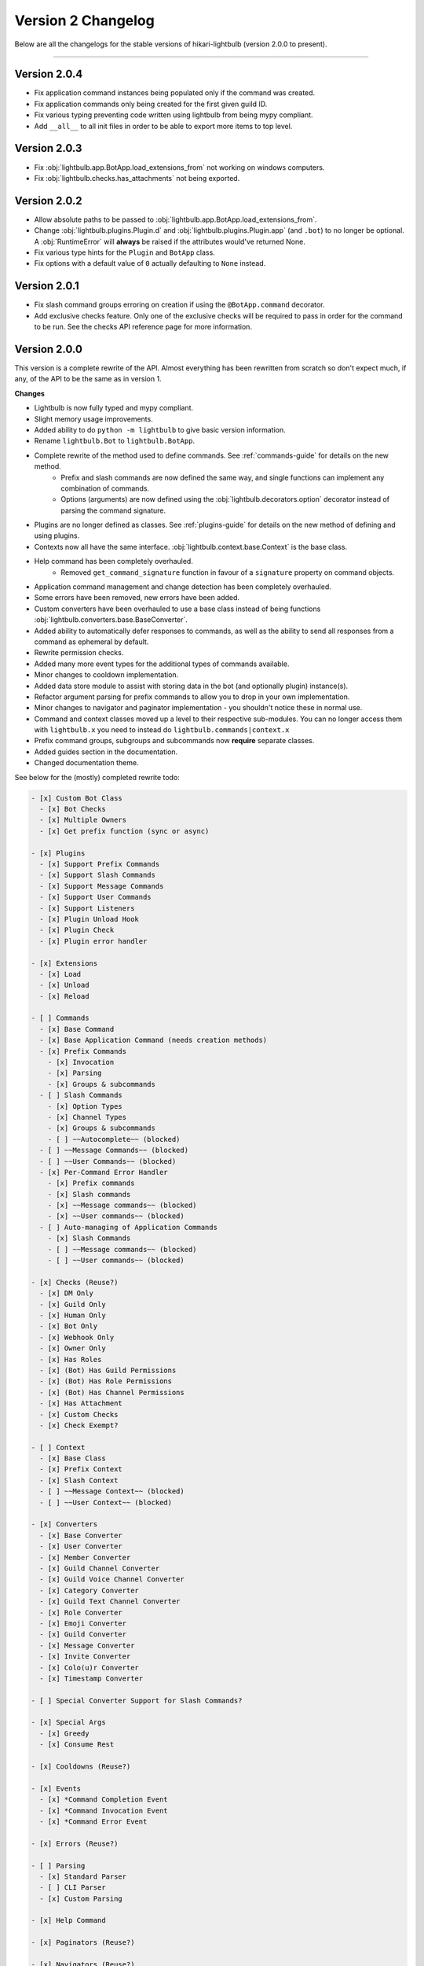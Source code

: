 ===================
Version 2 Changelog
===================

Below are all the changelogs for the stable versions of hikari-lightbulb (version 2.0.0 to present).

----

Version 2.0.4
=============

- Fix application command instances being populated only if the command was created.

- Fix application commands only being created for the first given guild ID.

- Fix various typing preventing code written using lightbulb from being mypy compliant.

- Add ``__all__`` to all init files in order to be able to export more items to top level.

Version 2.0.3
=============

- Fix :obj:`lightbulb.app.BotApp.load_extensions_from` not working on windows computers.

- Fix :obj:`lightbulb.checks.has_attachments` not being exported.

Version 2.0.2
=============

- Allow absolute paths to be passed to :obj:`lightbulb.app.BotApp.load_extensions_from`.

- Change :obj:`lightbulb.plugins.Plugin.d` and :obj:`lightbulb.plugins.Plugin.app` (and ``.bot``) to no longer be optional. A
  :obj:`RuntimeError` will **always** be raised if the attributes would've returned None.

- Fix various type hints for the ``Plugin`` and ``BotApp`` class.

- Fix options with a default value of ``0`` actually defaulting to ``None`` instead.

Version 2.0.1
=============

- Fix slash command groups erroring on creation if using the ``@BotApp.command`` decorator.

- Add exclusive checks feature. Only one of the exclusive checks will be required to pass in order for the command to be run.
  See the checks API reference page for more information.

Version 2.0.0
=============

This version is a complete rewrite of the API. Almost everything has been rewritten from scratch so don't expect
much, if any, of the API to be the same as in version 1.

**Changes**

- Lightbulb is now fully typed and mypy compliant.

- Slight memory usage improvements.

- Added ability to do ``python -m lightbulb`` to give basic version information.

- Rename ``lightbulb.Bot`` to ``lightbulb.BotApp``.

- Complete rewrite of the method used to define commands. See :ref:`commands-guide` for details on the new method.
    - Prefix and slash commands are now defined the same way, and single functions can implement any combination of commands.

    - Options (arguments) are now defined using the :obj:`lightbulb.decorators.option` decorator instead of parsing the command signature.

- Plugins are no longer defined as classes. See :ref:`plugins-guide` for details on the new method of defining and using plugins.

- Contexts now all have the same interface. :obj:`lightbulb.context.base.Context` is the base class.

- Help command has been completely overhauled.
    - Removed ``get_command_signature`` function in favour of a ``signature`` property on command objects.

- Application command management and change detection has been completely overhauled.

- Some errors have been removed, new errors have been added.

- Custom converters have been overhauled to use a base class instead of being functions :obj:`lightbulb.converters.base.BaseConverter`.

- Added ability to automatically defer responses to commands, as well as the ability to send all responses from a command
  as ephemeral by default.

- Rewrite permission checks.

- Added many more event types for the additional types of commands available.

- Minor changes to cooldown implementation.

- Added data store module to assist with storing data in the bot (and optionally plugin) instance(s).

- Refactor argument parsing for prefix commands to allow you to drop in your own implementation.

- Minor changes to navigator and paginator implementation - you shouldn't notice these in normal use.

- Command and context classes moved up a level to their respective sub-modules. You can no longer access them with ``lightbulb.x``
  you need to instead do ``lightbulb.commands|context.x``

- Prefix command groups, subgroups and subcommands now **require** separate classes.

- Added guides section in the documentation.

- Changed documentation theme.

See below for the (mostly) completed rewrite todo:

.. code-block:: markdown

    - [x] Custom Bot Class
      - [x] Bot Checks
      - [x] Multiple Owners
      - [x] Get prefix function (sync or async)

    - [x] Plugins
      - [x] Support Prefix Commands
      - [x] Support Slash Commands
      - [x] Support Message Commands
      - [x] Support User Commands
      - [x] Support Listeners
      - [x] Plugin Unload Hook
      - [x] Plugin Check
      - [x] Plugin error handler

    - [x] Extensions
      - [x] Load
      - [x] Unload
      - [x] Reload

    - [ ] Commands
      - [x] Base Command
      - [x] Base Application Command (needs creation methods)
      - [x] Prefix Commands
        - [x] Invocation
        - [x] Parsing
        - [x] Groups & subcommands
      - [ ] Slash Commands
        - [x] Option Types
        - [x] Channel Types
        - [x] Groups & subcommands
        - [ ] ~~Autocomplete~~ (blocked)
      - [ ] ~~Message Commands~~ (blocked)
      - [ ] ~~User Commands~~ (blocked)
      - [x] Per-Command Error Handler
        - [x] Prefix commands
        - [x] Slash commands
        - [x] ~~Message commands~~ (blocked)
        - [x] ~~User commands~~ (blocked)
      - [ ] Auto-managing of Application Commands
        - [x] Slash Commands
        - [ ] ~~Message commands~~ (blocked)
        - [ ] ~~User commands~~ (blocked)

    - [x] Checks (Reuse?)
      - [x] DM Only
      - [x] Guild Only
      - [x] Human Only
      - [x] Bot Only
      - [x] Webhook Only
      - [x] Owner Only
      - [x] Has Roles
      - [x] (Bot) Has Guild Permissions
      - [x] (Bot) Has Role Permissions
      - [x] (Bot) Has Channel Permissions
      - [x] Has Attachment
      - [x] Custom Checks
      - [x] Check Exempt?

    - [ ] Context
      - [x] Base Class
      - [x] Prefix Context
      - [x] Slash Context
      - [ ] ~~Message Context~~ (blocked)
      - [ ] ~~User Context~~ (blocked)

    - [x] Converters
      - [x] Base Converter
      - [x] User Converter
      - [x] Member Converter
      - [x] Guild Channel Converter
      - [x] Guild Voice Channel Converter
      - [x] Category Converter
      - [x] Guild Text Channel Converter
      - [x] Role Converter
      - [x] Emoji Converter
      - [x] Guild Converter
      - [x] Message Converter
      - [x] Invite Converter
      - [x] Colo(u)r Converter
      - [x] Timestamp Converter

    - [ ] Special Converter Support for Slash Commands?

    - [x] Special Args
      - [x] Greedy
      - [x] Consume Rest

    - [x] Cooldowns (Reuse?)

    - [x] Events
      - [x] *Command Completion Event
      - [x] *Command Invocation Event
      - [x] *Command Error Event

    - [x] Errors (Reuse?)

    - [ ] Parsing
      - [x] Standard Parser
      - [ ] CLI Parser
      - [x] Custom Parsing

    - [x] Help Command

    - [x] Paginators (Reuse?)

    - [x] Navigators (Reuse?)

    - [x] Utils (Reuse?)
      - [x] get
      - [x] find
      - [x] permissions_in
      - [x] permissions_for

    - [ ] Command validation
      - [x] Prefix commands
      - [x] Slash commands
      - [ ] Message commands
      - [ ] User commands

    - [x] Paginated/Navigated Help Command
    - [ ] Embed Help Command
    - [x] Default Ephemeral Flags
    - [ ] Reinvoke on edits
    - [x] Broadcast typing on command invocation
    - [x] Default enabled guilds
    - [x] Automatically defer responses

